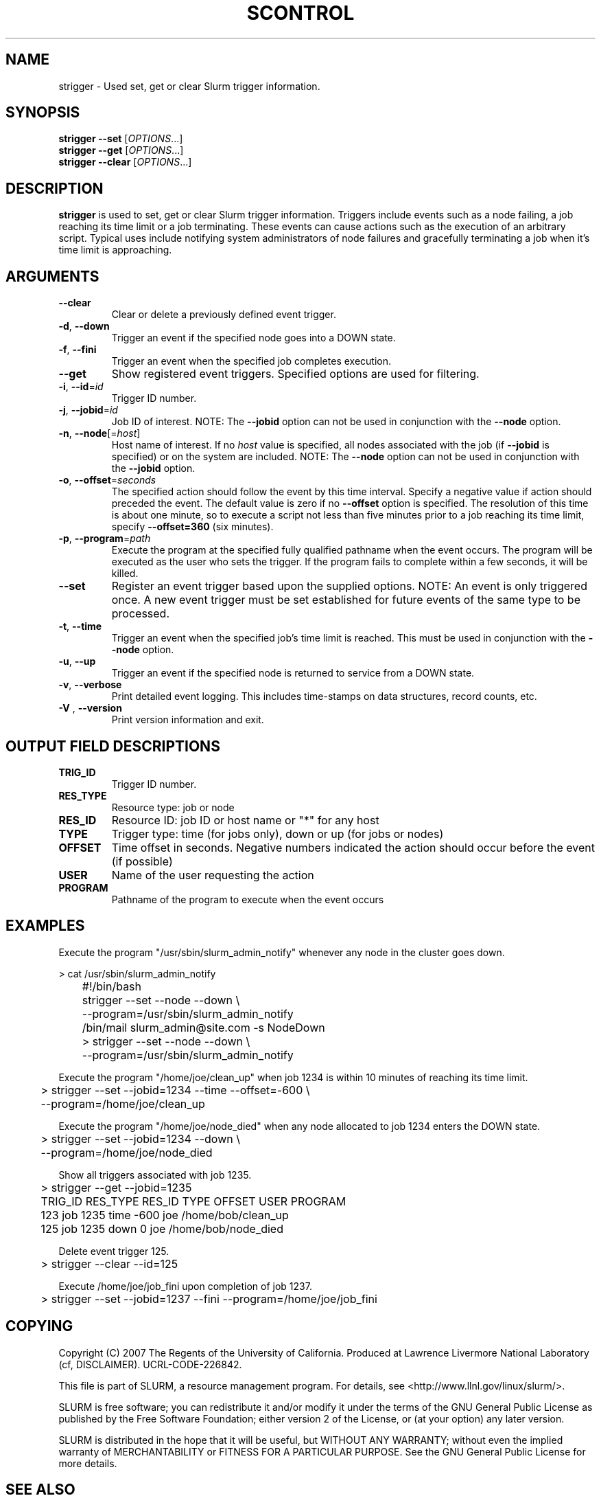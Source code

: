 .TH SCONTROL "1" "March 2007" "strigger 1.2" "Slurm components"

.SH "NAME"
strigger \- Used set, get or clear Slurm trigger information.

.SH "SYNOPSIS"
\fBstrigger --set\fR   [\fIOPTIONS\fR...]
.TP
\fBstrigger --get\fR   [\fIOPTIONS\fR...]
.TP
\fBstrigger --clear\fR [\fIOPTIONS\fR...]

.SH "DESCRIPTION"
\fBstrigger\fR is used to set, get or clear Slurm trigger information.
Triggers include events such as a node failing, a job reaching its 
time limit or a job terminating.
These events can cause actions such as the execution of an arbitrary 
script. 
Typical uses include notifying system administrators of node failures 
and gracefully terminating a job when it's time limit is approaching.

.SH "ARGUMENTS"
.TP
\fB\-\-clear\fP
Clear or delete a previously defined event trigger.

.TP
\fB\-d\fR, \fB\-\-down\fR
Trigger an event if the specified node goes into a DOWN state.

.TP
\fB\-f\fR, \fB\-\-fini\fR
Trigger an event when the specified job completes execution.

.TP
\fB\-\-get\fP
Show registered event triggers.
Specified options are used for filtering.

.TP
\fB\-i\fR, \fB\-\-id\fR=\fIid\fR
Trigger ID number.

.TP
\fB\-j\fR, \fB\-\-jobid\fR=\fIid\fR
Job ID of interest.
NOTE: The \fB\-\-jobid\fR option can not be used in conjunction with 
the \fB\-\-node\fR option.

.TP
\fB\-n\fR, \fB\-\-node\fR[=\fIhost\fR]
Host name of interest. 
If no \fIhost\fR value is specified, all nodes associated with the 
job (if \fB\-\-jobid\fR is specified) or on the system are included.
NOTE: The \fB\-\-node\fR option can not be used in conjunction with 
the \fB\-\-jobid\fR option.

.TP
\fB\-o\fR, \fB\-\-offset\fR=\fIseconds\fR
The specified action should follow the event by this time interval.
Specify a negative value if action should preceded the event.
The default value is zero if no \fB\-\-offset\fR option is specified.
The resolution of this time is about one minute, so to execute 
a script not less than five minutes prior to a job reaching its 
time limit, specify \fB\-\-offset=360\fR (six minutes).

.TP
\fB\-p\fR, \fB\-\-program\fR=\fIpath\fR
Execute the program at the specified fully qualified pathname
when the event occurs.
The program will be executed as the user who sets the trigger.
If the program fails to complete within a few seconds, it will 
be killed.

.TP
\fB\-\-set\fP
Register an event trigger based upon the supplied options.
NOTE: An event is only triggered once. A new event trigger 
must be set established for future events of the same type 
to be processed. 

.TP
\fB\-t\fR, \fB\-\-time\fR
Trigger an event when the specified job's time limit is reached.
This must be used in conjunction with the \fB\-\-node\fR option.

.TP
\fB\-u\fR, \fB\-\-up\fR
Trigger an event if the specified node is returned to service
from a DOWN state.

.TP
\fB\-v\fR, \fB\-\-verbose\fR
Print detailed event logging. This includes time\-stamps on data structures, 
record counts, etc.

.TP
\fB\-V\fR , \fB\-\-version\fR
Print version information and exit.

.SH "OUTPUT FIELD DESCRIPTIONS"
.TP
\fBTRIG_ID\fP
Trigger ID number.

.TP
\fBRES_TYPE\fP
Resource type: job or node

.TP
\fBRES_ID\fP
Resource ID: job ID or host name or "*" for any host

.TP
\fBTYPE\fP
Trigger type: time (for jobs only), down or up (for jobs or nodes)

.TP
\fBOFFSET\fP
Time offset in seconds. Negative numbers indicated the action should 
occur before the event (if possible)

.TP
\fBUSER\fP
Name of the user requesting the action

.TP
\fBPROGRAM\fP
Pathname of the program to execute when the event occurs

.SH "EXAMPLES"
Execute the program "/usr/sbin/slurm_admin_notify" whenever 
any node in the cluster goes down. 

.nf
	> cat /usr/sbin/slurm_admin_notify
	#!/bin/bash
	strigger --set --node --down \\
	         --program=/usr/sbin/slurm_admin_notify
	/bin/mail slurm_admin@site.com -s NodeDown

	> strigger --set --node --down \\
	           --program=/usr/sbin/slurm_admin_notify
.fi

.PP
Execute the program "/home/joe/clean_up" when job 1234 is within 
10 minutes of reaching its time limit.

.nf
	> strigger --set --jobid=1234 --time --offset=-600 \\
	           --program=/home/joe/clean_up
.fi

.PP
Execute the program "/home/joe/node_died" when any node allocated to
job 1234 enters the DOWN state.

.nf
	> strigger --set --jobid=1234 --down \\
	           --program=/home/joe/node_died
.fi

.PP
Show all triggers associated with job 1235.

.nf
	> strigger --get --jobid=1235
	TRIG_ID RES_TYPE RES_ID TYPE OFFSET USER PROGRAM
	    123      job   1235 time   -600  joe /home/bob/clean_up
	    125      job   1235 down      0  joe /home/bob/node_died
.fi

.PP
Delete event trigger 125.

.fp
	> strigger --clear --id=125
.fi

.PP
Execute /home/joe/job_fini upon completion of job 1237.

.fp
	> strigger --set --jobid=1237 --fini --program=/home/joe/job_fini
.fi

.SH "COPYING"
Copyright (C) 2007 The Regents of the University of California.
Produced at Lawrence Livermore National Laboratory (cf, DISCLAIMER).
UCRL\-CODE\-226842.
.LP
This file is part of SLURM, a resource management program.
For details, see <http://www.llnl.gov/linux/slurm/>.
.LP
SLURM is free software; you can redistribute it and/or modify it under
the terms of the GNU General Public License as published by the Free
Software Foundation; either version 2 of the License, or (at your option)
any later version.
.LP
SLURM is distributed in the hope that it will be useful, but WITHOUT ANY
WARRANTY; without even the implied warranty of MERCHANTABILITY or FITNESS
FOR A PARTICULAR PURPOSE.  See the GNU General Public License for more
details.

.SH "SEE ALSO"
\fBscontrol\fR(1), \fBsinfo\fR(1), \fBsqueue\fR(1)

